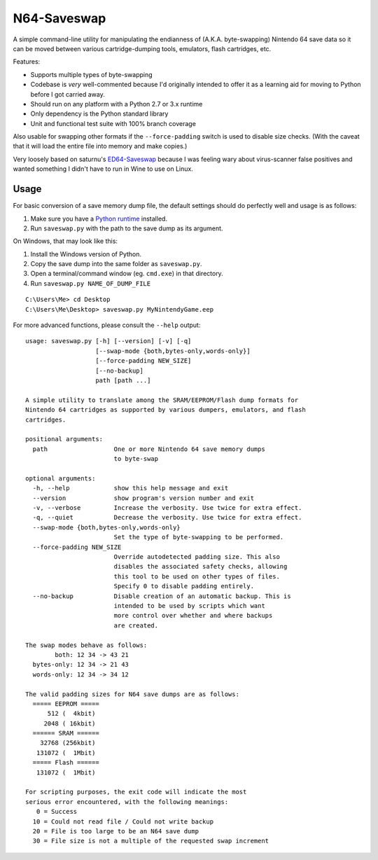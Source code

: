 ============
N64-Saveswap
============

.. image:: https://travis-ci.org/ssokolow/saveswap.svg?branch=master
   :target: https://travis-ci.org/ssokolow/saveswap
.. image:: https://coveralls.io/repos/github/ssokolow/saveswap/badge.svg?branch=master
   :target: https://coveralls.io/github/ssokolow/saveswap?branch=master
.. image:: https://scrutinizer-ci.com/g/ssokolow/saveswap/badges/quality-score.png?b=master
   :target: https://scrutinizer-ci.com/g/ssokolow/saveswap/?branch=master
   :alt: Scrutinizer Code Quality
.. image:: https://codeclimate.com/github/ssokolow/saveswap/badges/gpa.svg
   :target: https://codeclimate.com/github/ssokolow/saveswap
   :alt: Code Climate

A simple command-line utility for manipulating the endianness of (A.K.A.
byte-swapping) Nintendo 64 save data so it can be moved between various
cartridge-dumping tools, emulators, flash cartridges, etc.

Features:

* Supports multiple types of byte-swapping
* Codebase is *very* well-commented because I'd originally intended to offer it
  as a learning aid for moving to Python before I got carried away.
* Should run on any platform with a Python 2.7 or 3.x runtime
* Only dependency is the Python standard library
* Unit and functional test suite with 100% branch coverage

Also usable for swapping other formats if the ``--force-padding`` switch is
used to disable size checks. (With the caveat that it will load the entire file
into memory and make copies.)

Very loosely based on saturnu's
`ED64-Saveswap <http://krikzz.com/forum/index.php?topic=1396.0>`_ because I was
feeling wary about virus-scanner false positives and wanted something I didn't
have to run in Wine to use on Linux.

-----
Usage
-----

For basic conversion of a save memory dump file, the default settings should do
perfectly well and usage is as follows:

1. Make sure you have a `Python runtime <https://www.python.org/downloads/>`_
   installed.
2. Run ``saveswap.py`` with the path to the save dump as its argument.

On Windows, that may look like this:

1. Install the Windows version of Python.
2. Copy the save dump into the same folder as ``saveswap.py``.
3. Open a terminal/command window (eg. ``cmd.exe``) in that directory.
4. Run ``saveswap.py NAME_OF_DUMP_FILE``

::

    C:\Users\Me> cd Desktop
    C:\Users\Me\Desktop> saveswap.py MyNintendyGame.eep

For more advanced functions, please consult the ``--help`` output:

::

    usage: saveswap.py [-h] [--version] [-v] [-q]
                       [--swap-mode {both,bytes-only,words-only}]
                       [--force-padding NEW_SIZE]
                       [--no-backup]
                       path [path ...]

    A simple utility to translate among the SRAM/EEPROM/Flash dump formats for
    Nintendo 64 cartridges as supported by various dumpers, emulators, and flash
    cartridges.

    positional arguments:
      path                  One or more Nintendo 64 save memory dumps
                            to byte-swap

    optional arguments:
      -h, --help            show this help message and exit
      --version             show program's version number and exit
      -v, --verbose         Increase the verbosity. Use twice for extra effect.
      -q, --quiet           Decrease the verbosity. Use twice for extra effect.
      --swap-mode {both,bytes-only,words-only}
                            Set the type of byte-swapping to be performed.
      --force-padding NEW_SIZE
                            Override autodetected padding size. This also
                            disables the associated safety checks, allowing
                            this tool to be used on other types of files.
                            Specify 0 to disable padding entirely.
      --no-backup           Disable creation of an automatic backup. This is
                            intended to be used by scripts which want
                            more control over whether and where backups
                            are created.

    The swap modes behave as follows:
            both: 12 34 -> 43 21
      bytes-only: 12 34 -> 21 43
      words-only: 12 34 -> 34 12

    The valid padding sizes for N64 save dumps are as follows:
      ===== EEPROM =====
          512 (  4kbit)
         2048 ( 16kbit)
      ====== SRAM ======
        32768 (256kbit)
       131072 (  1Mbit)
      ===== Flash ======
       131072 (  1Mbit)

    For scripting purposes, the exit code will indicate the most
    serious error encountered, with the following meanings:
       0 = Success
      10 = Could not read file / Could not write backup
      20 = File is too large to be an N64 save dump
      30 = File size is not a multiple of the requested swap increment

